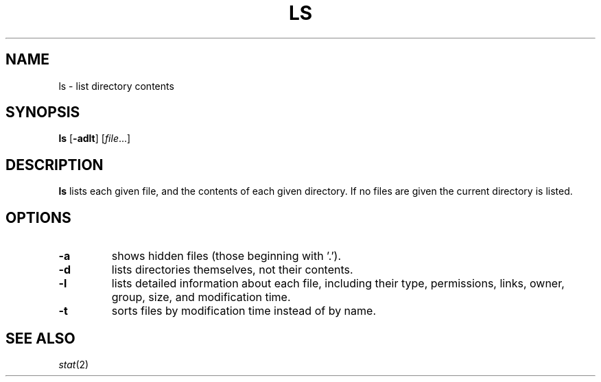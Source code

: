 .TH LS 1 sbase\-VERSION
.SH NAME
ls \- list directory contents
.SH SYNOPSIS
.B ls
.RB [ \-adlt ]
.RI [ file ...]
.SH DESCRIPTION
.B ls
lists each given file, and the contents of each given directory.  If no files
are given the current directory is listed.
.SH OPTIONS
.TP
.B \-a
shows hidden files (those beginning with '.').
.TP
.B \-d
lists directories themselves, not their contents.
.TP
.B \-l
lists detailed information about each file, including their type, permissions,
links, owner, group, size, and modification time.
.TP
.B \-t
sorts files by modification time instead of by name.
.SH SEE ALSO
.IR stat (2)
